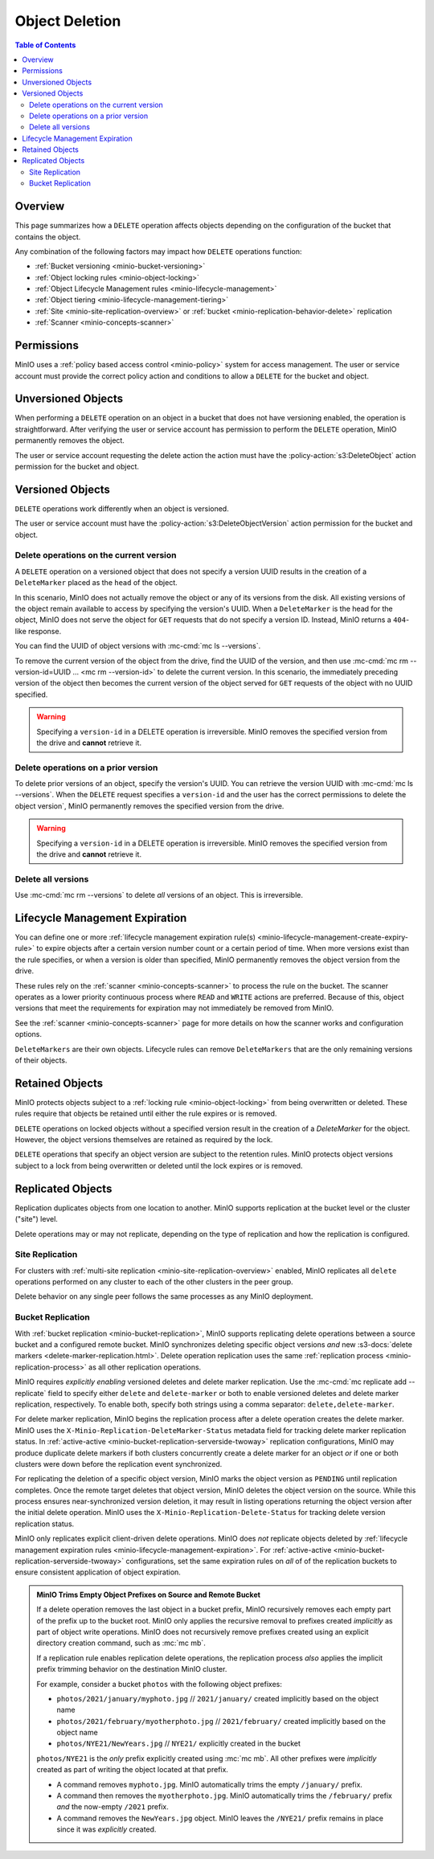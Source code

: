 .. _minio-object-delete:

===============
Object Deletion
===============

.. default-domain:: minio

.. contents:: Table of Contents
   :local:
   :depth: 2

Overview
--------

This page summarizes how a ``DELETE`` operation affects objects depending on the configuration of the bucket that contains the object.

Any combination of the following factors may impact how ``DELETE`` operations function:

- :ref:`Bucket versioning <minio-bucket-versioning>`
- :ref:`Object locking rules <minio-object-locking>`
- :ref:`Object Lifecycle Management rules <minio-lifecycle-management>`
- :ref:`Object tiering <minio-lifecycle-management-tiering>`
- :ref:`Site <minio-site-replication-overview>` or :ref:`bucket <minio-replication-behavior-delete>` replication
- :ref:`Scanner <minio-concepts-scanner>`

Permissions
-----------

MinIO uses a :ref:`policy based access control <minio-policy>` system for access management.
The user or service account must provide the correct policy action and conditions to allow a ``DELETE`` for the bucket and object.

Unversioned Objects
-------------------

When performing a ``DELETE`` operation on an object in a bucket that does not have versioning enabled, the operation is straightforward.
After verifying the user or service account has permission to perform the ``DELETE`` operation, MinIO permanently removes the object.

The user or service account requesting the delete action the action must have the :policy-action:`s3:DeleteObject` action permission for the bucket and object.

Versioned Objects
-----------------

``DELETE`` operations work differently when an object is versioned.

The user or service account must have the :policy-action:`s3:DeleteObjectVersion` action permission for the bucket and object.

Delete operations on the current version
~~~~~~~~~~~~~~~~~~~~~~~~~~~~~~~~~~~~~~~~

A ``DELETE`` operation on a versioned object that does not specify a version UUID results in the creation of a ``DeleteMarker`` placed as the ``head`` of the object.

In this scenario, MinIO does not actually remove the object or any of its versions from the disk.
All existing versions of the object remain available to access by specifying the version's UUID.
When a ``DeleteMarker`` is the head for the object, MinIO does not serve the object for ``GET`` requests that do not specify a version ID.
Instead, MinIO returns a ``404``-like response. 

You can find the UUID of object versions with :mc-cmd:`mc ls --versions`.

To remove the current version of the object from the drive, find the UUID of the version, and then use :mc-cmd:`mc rm --version-id=UUID ... <mc rm --version-id>` to delete the current version.
In this scenario, the immediately preceding version of the object then becomes the current version of the object served for ``GET`` requests of the object with no UUID specified.

.. warning::

   Specifying a ``version-id`` in a DELETE operation is irreversible.
   MinIO removes the specified version from the drive and **cannot** retrieve it.

Delete operations on a prior version
~~~~~~~~~~~~~~~~~~~~~~~~~~~~~~~~~~~~

To delete prior versions of an object, specify the version's UUID.
You can retrieve the version UUID with :mc-cmd:`mc ls --versions`. 
When the ``DELETE`` request specifies a ``version-id`` and the user has the correct permissions to delete the object version`, MinIO permanently removes the specified version from the drive.

.. warning::

   Specifying a ``version-id`` in a DELETE operation is irreversible.
   MinIO removes the specified version from the drive and **cannot** retrieve it.

Delete all versions
~~~~~~~~~~~~~~~~~~~

Use :mc-cmd:`mc rm --versions` to delete *all* versions of an object.
This is irreversible.

Lifecycle Management Expiration
-------------------------------

You can define one or more :ref:`lifecycle management expiration rule(s) <minio-lifecycle-management-create-expiry-rule>` to expire objects after a certain version number count or a certain period of time.
When more versions exist than the rule specifies, or when a version is older than specified, MinIO permanently removes the object version from the drive.

These rules rely on the :ref:`scanner <minio-concepts-scanner>` to process the rule on the bucket.
The scanner operates as a lower priority continuous process where ``READ`` and ``WRITE`` actions are preferred.
Because of this, object versions that meet the requirements for expiration may not immediately be removed from MinIO.

See the :ref:`scanner <minio-concepts-scanner>` page for more details on how the scanner works and configuration options.

``DeleteMarkers`` are their own objects.
Lifecycle rules can remove ``DeleteMarkers`` that are the only remaining versions of their objects.

Retained Objects
----------------

MinIO protects objects subject to a :ref:`locking rule <minio-object-locking>` from being overwritten or deleted.
These rules require that objects be retained until either the rule expires or is removed.

``DELETE`` operations on locked objects without a specified version result in the creation of a `DeleteMarker` for the object.
However, the object versions themselves are retained as required by the lock.

``DELETE`` operations that specify an object version are subject to the retention rules.
MinIO protects object versions subject to a lock from being overwritten or deleted until the lock expires or is removed.

Replicated Objects
------------------

Replication duplicates objects from one location to another.
MinIO supports replication at the bucket level or the cluster ("site") level.

Delete operations may or may not replicate, depending on the type of replication and how the replication is configured.

Site Replication
~~~~~~~~~~~~~~~~

For clusters with :ref:`multi-site replication <minio-site-replication-overview>` enabled, MinIO replicates all ``delete`` operations performed on any cluster to each of the other clusters in the peer group.

Delete behavior on any single peer follows the same processes as any MinIO deployment.

Bucket Replication
~~~~~~~~~~~~~~~~~~

With :ref:`bucket replication <minio-bucket-replication>`, MinIO supports replicating delete operations between a source bucket and a configured remote bucket.
MinIO synchronizes deleting specific object versions *and* new  :s3-docs:`delete markers <delete-marker-replication.html>`. 
Delete operation replication uses the same :ref:`replication process <minio-replication-process>` as all other replication operations. 

MinIO requires *explicitly enabling* versioned deletes and delete marker replication. 
Use the :mc-cmd:`mc replicate add --replicate` field to specify either ``delete`` and ``delete-marker`` or both to enable versioned deletes and delete marker replication, respectively. 
To enable both, specify both strings using a comma separator: ``delete,delete-marker``.

For delete marker replication, MinIO begins the replication process after a delete operation creates the delete marker. 
MinIO uses the ``X-Minio-Replication-DeleteMarker-Status`` metadata field for tracking  delete marker replication status. 
In :ref:`active-active <minio-bucket-replication-serverside-twoway>` replication configurations, MinIO may produce duplicate delete markers if both clusters concurrently create a delete marker for an object *or* if one or both clusters were down before the replication event synchronized.

For replicating the deletion of a specific object version, MinIO marks the object version as ``PENDING`` until replication completes. 
Once the remote target deletes that object version, MinIO deletes the object version on the source.
While this process ensures near-synchronized version deletion, it may result in listing operations returning the object version after the initial delete operation. 
MinIO uses the ``X-Minio-Replication-Delete-Status`` for tracking delete version replication status.

MinIO only replicates explicit client-driven delete operations. 
MinIO does *not* replicate objects deleted by :ref:`lifecycle management expiration rules <minio-lifecycle-management-expiration>`. 
For :ref:`active-active <minio-bucket-replication-serverside-twoway>` configurations, set the same expiration rules on *all* of of the replication buckets to ensure consistent application of object expiration.

.. admonition:: MinIO Trims Empty Object Prefixes on Source and Remote Bucket
   :class: note, dropdown

   If a delete operation removes the last object in a bucket prefix, MinIO recursively removes each empty part of the prefix up to the bucket root.
   MinIO only applies the recursive removal to prefixes created *implicitly* as part of object write operations.
   MinIO does not recursively remove prefixes created using an explicit directory creation command, such as :mc:`mc mb`.

   If a replication rule enables replication delete operations, the replication process *also* applies the implicit prefix trimming behavior on the destination MinIO cluster.

   For example, consider a bucket ``photos`` with the following object prefixes:
   
   - ``photos/2021/january/myphoto.jpg`` // ``2021/january/`` created implicitly based on the object name
   - ``photos/2021/february/myotherphoto.jpg``  // ``2021/february/`` created implicitly based on the object name
   - ``photos/NYE21/NewYears.jpg``  // ``NYE21/`` explicitly created in the bucket

   ``photos/NYE21`` is the *only* prefix explicitly created using :mc:`mc mb`.
   All other prefixes were *implicitly* created as part of writing the object located at that prefix. 
   
   - A command removes ``myphoto.jpg``. 
     MinIO automatically trims the empty ``/january/`` prefix. 
   
   - A command then removes the ``myotherphoto.jpg``. 
     MinIO automatically trims the ``/february/`` prefix *and* the now-empty ``/2021`` prefix. 
   
   - A command removes the ``NewYears.jpg`` object. 
     MinIO leaves the ``/NYE21/`` prefix remains in place since it was *explicitly* created.

